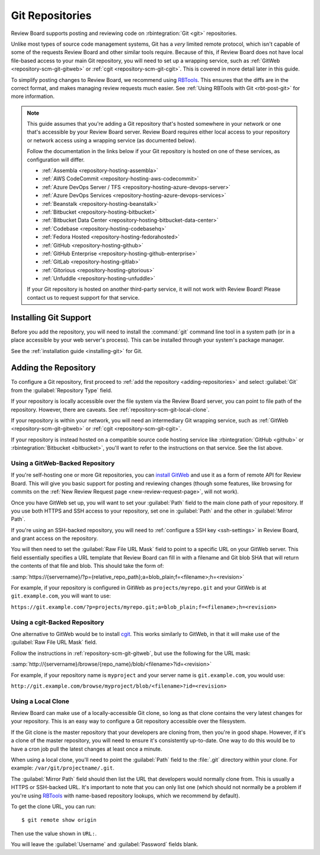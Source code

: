 .. _repository-scm-git:

================
Git Repositories
================

Review Board supports posting and reviewing code on :rbintegration:`Git <git>`
repositories.

Unlike most types of source code management systems, Git has a *very* limited
remote protocol, which isn't capable of some of the requests Review Board and
other similar tools require. Because of this, if Review Board does not have
local file-based access to your main Git repository, you will need to set up a
wrapping service, such as :ref:`GitWeb <repository-scm-git-gitweb>` or
:ref:`cgit <repository-scm-git-cgit>`. This is covered in more detail later in
this guide.

To simplify posting changes to Review Board, we recommend using RBTools_. This
ensures that the diffs are in the correct format, and makes managing review
requests much easier. See :ref:`Using RBTools with Git <rbt-post-git>` for
more information.

.. note::

   This guide assumes that you're adding a Git repository that's hosted
   somewhere in your network or one that's accessible by your Review Board
   server. Review Board requires either local access to your repository or
   network access using a wrapping service (as documented below).

   Follow the documentation in the links below if your Git repository is
   hosted on one of these services, as configuration will differ.

   * :ref:`Assembla <repository-hosting-assembla>`
   * :ref:`AWS CodeCommit <repository-hosting-aws-codecommit>`
   * :ref:`Azure DevOps Server / TFS <repository-hosting-azure-devops-server>`
   * :ref:`Azure DevOps Services <repository-hosting-azure-devops-services>`
   * :ref:`Beanstalk <repository-hosting-beanstalk>`
   * :ref:`Bitbucket <repository-hosting-bitbucket>`
   * :ref:`Bitbucket Data Center <repository-hosting-bitbucket-data-center>`
   * :ref:`Codebase <repository-hosting-codebasehq>`
   * :ref:`Fedora Hosted <repository-hosting-fedorahosted>`
   * :ref:`GitHub <repository-hosting-github>`
   * :ref:`GitHub Enterprise <repository-hosting-github-enterprise>`
   * :ref:`GitLab <repository-hosting-gitlab>`
   * :ref:`Gitorious <repository-hosting-gitorious>`
   * :ref:`Unfuddle <repository-hosting-unfuddle>`

   If your Git repository is hosted on another third-party service, it
   will not work with Review Board! Please contact us to request support
   for that service.


.. _RBTools: https://www.reviewboard.org/downloads/rbtools/


Installing Git Support
======================

Before you add the repository, you will need to install the :command:`git`
command line tool in a system path (or in a place accessible by your web
server's process). This can be installed through your system's package
manager.

See the :ref:`installation guide <installing-git>` for Git.


Adding the Repository
=====================

To configure a Git repository, first proceed to :ref:`add the repository
<adding-repositories>` and select :guilabel:`Git` from the
:guilabel:`Repository Type` field.

If your repository is locally accessible over the file system via the Review
Board server, you can point to file path of the repository. However, there are
caveats. See :ref:`repository-scm-git-local-clone`.

If your repository is within your network, you will need an intermediary Git
wrapping service, such as :ref:`GitWeb <repository-scm-git-gitweb>` or
:ref:`cgit <repository-scm-git-cgit>`.

If your repository is instead hosted on a compatible source code hosting
service like :rbintegration:`GitHub <github>` or :rbintegration:`Bitbucket
<bitbucket>`, you'll want to refer to the instructions on that service. See
the list above.


.. _repository-scm-git-gitweb:

Using a GitWeb-Backed Repository
--------------------------------

If you're self-hosting one or more Git repositories, you can `install GitWeb`_
and use it as a form of remote API for Review Board. This will give you basic
support for posting and reviewing changes (though some features, like browsing
for commits on the :ref:`New Review Request page <new-review-request-page>`,
will not work).

Once you have GitWeb set up, you will want to set your :guilabel:`Path` field
to the main clone path of your repository. If you use both HTTPS and SSH
access to your repository, set one in :guilabel:`Path` and the other in
:guilabel:`Mirror Path`.

If you're using an SSH-backed repository, you will need to :ref:`configure a
SSH key <ssh-settings>` in Review Board, and grant access on the repository.

You will then need to set the :guilabel:`Raw File URL Mask` field to point to
a specific URL on your GitWeb server. This field essentially specifies a
URL template that Review Board can fill in with a filename and Git blob SHA
that will return the contents of that file and blob. This should take the form
of:

:samp:`https://{servername}/?p={relative_repo_path};a=blob_plain;f=<filename>;h=<revision>`

For example, if your repository is configured in GitWeb as
``projects/myrepo.git`` and your GitWeb is at ``git.example.com``, you will
want to use:

``https://git.example.com/?p=projects/myrepo.git;a=blob_plain;f=<filename>;h=<revision>``


.. _install GitWeb: https://git-scm.com/book/en/v2/Git-on-the-Server-GitWeb


.. _repository-scm-git-cgit:

Using a cgit-Backed Repository
------------------------------

One alternative to GitWeb would be to install cgit_. This works similarly to
GitWeb, in that it will make use of the :guilabel:`Raw File URL Mask` field.

Follow the instructions in :ref:`repository-scm-git-gitweb`, but use the following
for the URL mask:

:samp:`http://{servername}/browse/{repo_name}/blob/<filename>?id=<revision>`

For example, if your repository name is ``myproject`` and your server name is
``git.example.com``, you would use:

``http://git.example.com/browse/myproject/blob/<filename>?id=<revision>``


.. seealso::

   `cgit's Installation Instructions
   <https://git.zx2c4.com/cgit/tree/README>`_

   `Installing cgit on ArchLinux
   <https://wiki.archlinux.org/index.php/Cgit>`_


.. _cgit: https://git.zx2c4.com/cgit/about/
.. _install cgit: https://wiki.gnome.org/GnomeWeb/Tutorials/LocalGit


.. _repository-scm-git-local-clone:

Using a Local Clone
-------------------

Review Board can make use of a locally-accessible Git clone, so long as that
clone contains the very latest changes for your repository. This is an easy
way to configure a Git repository accessible over the filesystem.

If the Git clone is the master repository that your developers are cloning
from, then you're in good shape. However, if it's a clone of the master
repository, you will need to ensure it's consistently up-to-date. One way to
do this would be to have a cron job pull the latest changes at least once a
minute.

When using a local clone, you'll need to point the :guilabel:`Path` field to
the :file:`.git` directory within your clone. For example:
``/var/git/projectname/.git``.

The :guilabel:`Mirror Path` field should then list the URL that developers
would normally clone from. This is usually a HTTPS or SSH-backed URL. It's
important to note that you can only list one (which should not normally be a
problem if you're using RBTools_ with name-based repository lookups, which we
recommend by default).

To get the clone URL, you can run::

    $ git remote show origin

Then use the value shown in ``URL:``.

You will leave the :guilabel:`Username` and :guilabel:`Password` fields blank.
